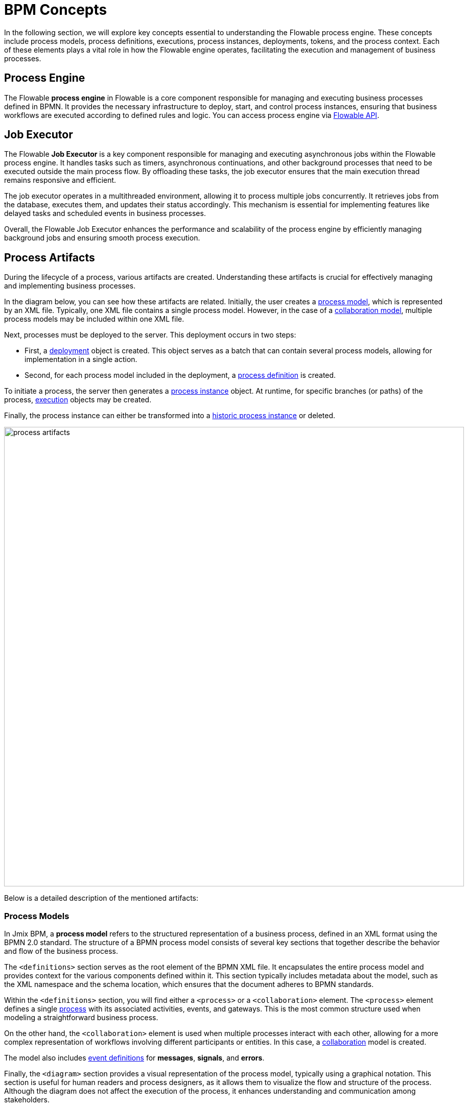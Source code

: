 = BPM Concepts

In the following section, we will explore key concepts essential to understanding the Flowable process engine.
These concepts include process models, process definitions, executions, process instances, deployments, tokens, and the process context.
Each of these elements plays a vital role in how the Flowable engine operates, facilitating the execution and management of business processes.

[[process-engine]]
== Process Engine

The Flowable *process engine* in Flowable is a core component responsible for managing and executing business processes defined in BPMN.
It provides the necessary infrastructure to deploy, start, and control process instances, ensuring that business workflows are executed according to defined rules and logic.
You can access process engine via xref:bpm:jmix-bpm-api.adoc#flowable-api[Flowable API].

[[job-executor]]
== Job Executor

The Flowable *Job Executor* is a key component responsible for managing and executing asynchronous jobs within the Flowable process engine.
It handles tasks such as timers, asynchronous continuations, and other background processes that need to be executed outside the main process flow.
By offloading these tasks, the job executor ensures that the main execution thread remains responsive and efficient.

The job executor operates in a multithreaded environment, allowing it to process multiple jobs concurrently.
It retrieves jobs from the database, executes them, and updates their status accordingly.
This mechanism is essential for implementing features like delayed tasks and scheduled events in business processes.

Overall, the Flowable Job Executor enhances the performance and scalability of the process engine by efficiently managing background jobs and ensuring smooth process execution.

[[process-arifacts]]
== Process Artifacts

During the lifecycle of a process, various artifacts are created.
Understanding these artifacts is crucial for effectively managing and implementing business processes.

In the diagram below, you can see how these artifacts are related.
Initially, the user creates a <<process-models,process model>>, which is represented by an XML file.
Typically, one XML file contains a single process model.
However, in the case of a <<collaboration-model,collaboration model>>,
multiple process models may be included within one XML file.

Next, processes must be deployed to the server. This deployment occurs in two steps:

* First, a <<deployments,deployment>> object is created. This object serves as a batch that can contain several process models, allowing for implementation in a single action.
* Second, for each process model included in the deployment, a <<process-definitions,process definition>> is created.

To initiate a process, the server then generates a <<process-instances,process instance>> object.
At runtime, for specific branches (or paths) of the process, <<executions,execution>> objects may be created.

Finally,
the process instance can either be transformed into a <<historic-process-instances,historic process instance>> or deleted.

image::modeling-and-execution/process-artifacts.png[,900]

Below is a detailed description of the mentioned artifacts:

[[process-models]]
=== Process Models

In Jmix BPM, a *process model* refers to the structured representation of a business process, defined in an XML format using the BPMN 2.0 standard.
The structure of a BPMN process model consists of several key sections that together describe the behavior and flow of the business process.

The `<definitions>` section serves as the root element of the BPMN XML file.
It encapsulates the entire process model and provides context for the various components defined within it.
This section typically includes metadata about the model, such as the XML namespace and the schema location, which ensures that the document adheres to BPMN standards.

Within the `<definitions>` section, you will find either a `<process>` or a `<collaboration>` element.
The `<process>` element defines a single xref:bpmn/bpmn-process.adoc[process] with its associated activities, events, and gateways.
This is the most common structure used when modeling a straightforward business process.

On the other hand, the [[collaboration-model]]`<collaboration>` element is used when multiple processes interact with each other, allowing for a more complex representation of workflows involving different participants or entities.
In this case, a xref:bpmn/bpmn-collaboration.adoc[collaboration] model is created.

The model also includes xref:bpmn/bpmn-events.adoc#event-definitions[event definitions] for *messages*, *signals*, and *errors*.

Finally, the `<diagram>` section provides a visual representation of the process model, typically using a graphical notation.
This section is useful for human readers and process designers, as it allows them to visualize the flow and structure of the process.
Although the diagram does not affect the execution of the process, it enhances understanding and communication among stakeholders.

Below is an example of the visual process model in BPMN 2.0 notation and its XML representation:

image::process-example.png[,800]

[source,xml]
----
<?xml version="1.0" encoding="UTF-8"?>
<definitions xmlns="http://www.omg.org/spec/BPMN/20100524/MODEL" <!--Other namespases.... --> >

  <!--Process definition-->
  <process id="document-approval" name="Document approval" isExecutable="true">
     <!--Process elements-->
  <process/>

  <!--Event definitions-->
  <message id="start-approval-process" name="Start approval process" />
  <signal id="payment-failed" name="Payment failed" flowable:scope="global" />
  <error id="payment-serice-error" name="Payment serice error" errorCode="900" />

  <!--Diagram section-->
  <bpmndi:BPMNDiagram id="BPMNDiagram_process">
      <!-- Diagram elements -->
  <bpmndi:BPMNDiagram/>
</definitions>
----

==== Storing Process Models

Typically in *Studio*, process models are stored in `src/main/resources/process-drafts` directory for drafts and in `src/main/resources/processes` for processes ready for deployment.

You can change where process models are located using xref:bpm:flowable-application-properties.adoc[],
but we recommend to use default locations.


[[deployments]]
=== Deployments

In Flowable, a *deployment* object serves as a container for various resources related to business processes, such as BPMN process models, images, forms, and other artifacts.

[NOTE]
====
In *Studio*, processes are deployed automatically, see xref:bpm:auto-deployment.adoc[] section for details.
Or deploy them using _Hot deploy_ feature in *Studio*.
As well, you can deploy processes manually from xref:bpm:menu-views/modeler-web.adoc[Web Modeler].
====

==== Creating Deployments
Deployments are created using the `DeploymentBuilder` interface through `RepositoryService`.
The resources are added to the deployment using methods such as `addClasspathResource`, `addInputStream`, or other methods.
Once all resources are included, the deployment is finalized with the `deploy()` method:

[source,java]
----
repositoryService.createDeployment()
        .name("My Deployment")
        .addClasspathResource("processes/my-process.bpmn") <1>
        .addString("greeting", "Hello, world!") <2>
        .deploy();
----
<1> -- Adding a BPMN process model as an XML file.
<2> -- Adding a resource as a string.

Once a deployment is completed, the deployment object becomes read-only.
This means that its contents cannot be changed after deployment, ensuring the integrity of the deployed resources.

Upon deployment, Flowable parses the BPMN XML files included in the deployment.
For each BPMN file parsed, Flowable creates one or more process definitions.
Each process definition is an internal representation of the process defined in the BPMN XML.

==== Accessing Deployed Resources
To access deployed resources at runtime:

[source,java]
----
//List the resources in the deployment:
List<String> resourceNames = repositoryService.getDeploymentResourceNames(deploymentId);

//Retrieve a specific resource:
InputStream resourceStream = repositoryService.getResourceAsStream(deploymentId, "my-resource.txt");
----
==== Storing Deployments
The created process definitions are stored in the Flowable database, specifically in table `ACT_RE_DEPLOYMENT`.

==== Properties
A *deployment* has the following properties:

[cols="1,2", options="header"]
|===
| Property | Description

| Id
| A unique identifier for the deployment.

| Name
| A descriptive name for the deployment, helping to identify it among multiple deployments.

| Deployment Time
| The timestamp indicating when the deployment was created.

| Resources
| A collection of resources (e.g., BPMN files, DMN tables) included in the deployment.

| Version
| The version number of the deployment, helping manage updates and changes to process definitions over time.
|===


[[deleting-deployments]]
==== Deleting Deployments

To delete a deployment in Flowable, you can use the `RepositoryService` to remove the deployment object.

[source,java]
----
// Specify the deployment ID you want to delete
String deploymentId = "yourDeploymentId";
// Replace with your actual deployment ID

// Delete the deployment
repositoryService.deleteDeployment(deploymentId, true); // The second parameter indicates whether to cascade delete process instances
----

The first parameter is the deployment ID, which you can obtain when you create a deployment or by querying existing deployments.

The second parameter (`true` or `false`) determines whether to cascade the deletion to all process instances associated with that deployment.
If set to `true`, all active and historic process instances created from this deployment will also be deleted.

If cascade deletion is set to `false`, any active or historic process instances created from the processes defined in that deployment will not be deleted.
This means that while the process definitions are no longer available for new instances, the existing instances remain intact in the system.

[CAUTION]
====
You can delete a certain deployment manually in the _Process Definition Detail_ view.
But keep in mind that this operation deletes _ALL_ process definitions deployed together.
====


[[process-definitions]]
=== Process Definitions

A *process definition* object represents a blueprint for an executable business process.
It encapsulates the structure, activities, and logic of a process, allowing the <<process-engine,process engine>> to manage and execute <<process-instances,process instances>> based on the defined <<process-models,process model>>.

==== Creating Process Definitions

It is not possible to create process definition directly.
Process definitions are created during the deployment process.

Each *process definition* is associated with a specific <<deployments,deployment>>, which acts as a container for one or more process definitions and related resources.

To see a list of process definitions,
deployed to the engine, use *BPM*-> xref:menu-views/process-definitions.adoc[Process definitions view].

==== Suspending and Activating

Process definition has two states: *active* and *suspended*.

* *Active state*: In this state, the definition can be used to create and execute processes based on its defined structure.

* *Suspended State*: In this state, no new instances can be started from this definition, but existing instances that were already running can continue until they complete or are terminated.

Transition Between States:

[source,java]
----
// Suspending a process definition
repositoryService.suspendProcessDefinitionByKey(processDefinitionKey);

// Activating a suspended process definition
repositoryService.activateProcessDefinitionByKey(processDefinitionKey);
----

As well, you can suspend and activate process definition by ID.


==== Versioning

Process definitions are versioned, allowing multiple versions of the same process to exist simultaneously.
Each time a new version is deployed, it increments the version number, enabling users to start instances from different versions as needed.

==== Accessing Process Definitions
To access process definitions at runtime:

[source,java]
----
// Querying for all process definitions in deployment
List<ProcessDefinition> processDefinitions = repositoryService.createProcessDefinitionQuery()
    .deploymentId(deploymentId)
    .list();

// Querying for all versions of the process definition
repositoryService.createProcessDefinitionQuery()
        .processDefinitionKey(key)
        .list();

// Querying for the latest version of the process definition
 ProcessDefinition processDefinition = repositoryService.createProcessDefinitionQuery()
        .processDefinitionKey(key)
        .latestVersion()
        .singleResult();
----

==== Storing Process Definitions
The created process definitions are stored in the  database, specifically in table `ACT_RE_PROCDEF`.

==== Properties
A process definition in Flowable has several important properties:

[cols="1,2", options="header"]
|===
| Attribute | Description

| ID
| A unique identifier for the process definition.

| Key
| A key that uniquely identifies the process definition across versions. (Important: In the process model this parameter is called `process ID`.)

| Name
| A descriptive name for the process definition.

| Version
| The version number of the process definition.

| Deployment ID
| The deployment, this process definition belongs to.

| Resource Name
| The name of the BPMN XML file that defines the process.
|===


==== Deleting Process Definition

If you need to delete a process definition, you have to delete the associated deployment object.
See <<deleting-deployments>> section.


[[process-instances]]
=== Process Instances

In Flowable, a *process instance* represents a running instance of a business process. It encapsulates the execution of a specific <<process-definitions,process definition>>, with its own state and data.

==== Process Instance Lifecycle

The lifecycle of a Process Instance in Flowable encompasses several stages
that represent the various states and transitions of a running process.

. *Creation*

A process instance is created when a new instance of a process definition is started.
This can be done using the `RuntimeService` with methods like `startProcessInstanceByKey` or `startProcessInstanceById`.

The BPM administrator can manually start the process using the xref:menu-views/process-definitions.adoc[] view.
Users with the appropriate permissions can initiate processes using the xref:menu-views/start-process-view.adoc[] view.

During this stage, initial variables can be passed to the instance, which can influence its execution.

[source,java]
----
// Example variable for the process
Map<String, Object> variables = new HashMap<>();
variables.put("employeeId", "12345");

ProcessInstance processInstance = runtimeService
    .startProcessInstanceByKey("my-process", variables);
----

[source,java]
----
ProcessInstanceBuilder builder = runtimeService.createProcessInstanceBuilder()
    .processDefinitionKey("myProcess")
    .businessKey("holidayRequest-123")
    .variable("employeeId", "12345")
    .start();

ProcessInstance processInstance = builder.start();
----

. *Active State*
+
Once created, the process instance enters an *active* state,
where it begins executing tasks as defined in the process definition.
The instance will progress through various tasks, events, and gateways defined in the BPMN model.
+
Query to check if the process instance is active:
+
[source,java]
----
ProcessInstance processInstance = runtimeService.createProcessInstanceQuery()
    .processInstanceId(processInstanceId)
    .active()
    .singleResult();

----
+
If the process instance was suspended, you can activate it.
+
[source,java]
----
runtimeService.activateProcessInstanceById(processInstanceId);
----

. *Suspended State*
+
A process instance can be *suspended*, which temporarily halts its execution without terminating it.
This allows for maintenance or updates without losing the current state of the instance.
While suspended, no tasks will be executed, but existing tasks can still be viewed.
+
Query to check if the process instance is suspended:
+
[source,java]
----
ProcessInstance processInstance = runtimeService.createProcessInstanceQuery()
                .processInstanceId(processInstanceId)
                .suspended()
                .singleResult();
----


+
[source,java]
----
runtimeService.suspendProcessInstanceById(processInstanceId);
----




. *Completion*
+
When all tasks and events in the process instance are completed, it reaches a *completed* state.
At this point, the instance has successfully executed all defined processes.
Completed instances are typically stored for historical purposes, allowing for reporting and auditing.
+
There is no method in Flowable to directly call a "complete" action on a process instance itself.
Instead,
you manage the completion by handling tasks and ensuring that all conditions defined in the BPMN model are satisfied.
+
Upon completion, Flowable may trigger specific events defined in the BPMN model, such as end events or signals,
which can initiate further actions or notifications within the system.
+
Any variables that were set during the execution of the process are finalized and stored in the history,
allowing for retrieval and analysis post-completion.
+
The row representing completed process instance is removed from the runtime table `ACT_RU_EXECUTION`.

. *Termination*
+
A process instance can also be *terminated* before completion.
This forcibly stops its execution and releases any resources associated with it.
Terminated instances are no longer active and cannot be resumed.
+
If the terminated process instance is part of a larger workflow,
its termination may affect the completion status of parent processes.
+
[source,java]
----
runtimeService.deleteProcessInstance(processInstanceId, "Reason for termination");
----
+
[NOTE]
====
In Flowable,
the concepts of *termination* and *deletion* can be considered equivalent when referring to process instances.
====
+
A process instance can only be deleted if it is not currently executing any tasks.
If there are active tasks,
you will need to ensure that they are completed or that the instance is in a *wait state* before attempting deletion.
+
If the process instance has asynchronous tasks running, you may encounter a *concurrent update exception*.
This happens because Flowable uses optimistic locking,
meaning only one transaction can modify a row in the database at a time.
If another transaction updates or deletes the same row while you're trying to delete it, an exception will be thrown.
+
image::optimistic-locking-exception.png[,400]
+
When a process instance is deleted, Flowable does not trigger any listener events associated with the deletion action.
This means you cannot implement custom behavior directly tied to the deletion event through listeners.


. *History Tracking*
+
The completed process instance is to be moved to the history database.
This includes details such as the execution path taken, variables used, and timestamps for each activity.
This historical data can be queried for reporting and auditing purposes.




==== Accessing Process Instances

To access process instances at runtime:

[source,java]
----
// Querying for all instances of a specific process definition
List<ProcessInstance> instances = runtimeService.createProcessInstanceQuery()
        .processDefinitionKey(key)
        .list();

// Querying for a specific process instance by ID
ProcessInstance processInstance = runtimeService.createProcessInstanceQuery()
        .processInstanceId(instanceId)
        .singleResult();
----

==== Storing Process Instances

Flowable stores process instances together with *executions* in the table named `ACT_RU_EXECUTION`.

==== Properties

[cols="1,2", options="header"]
|===
| Property | Description

| ID
| A unique identifier for the process instance.

| Business Key
| An optional business-level identifier for the process instance.

| Process Definition ID
| The ID of the process definition that the instance is based on.

| Start Time
| The timestamp when the process instance was started.

| End Time
| The timestamp when the process instance was completed (if applicable).

| Duration
| The duration of the process instance execution.

| State
| The current state of the process instance (e.g., running, suspended, completed).

| Variables
| The data variables associated with the process instance.
|===


[[business-key]]
==== Business Key
A business key is a way to identify a process instance based on business-specific criteria, rather than relying solely on the system-generated process instance ID.
The business key allows you to associate a process instance with a specific business entity or context.

//todo -- определиться с бизнес-ключом, чтоб задаввать его как свойство процесса
You can set up a business key as property of the start event form when selecting an _Input Dialog_ form. Any process variable can be used as a business key.

image::bpm:bpmn-subprocesses/setting-business-key.png[,500]

Business key can be updated programmatically via API:

[source,java]
----
runtimeService.updateBusinessKey("processInstanceId", "businessKey");
----

Or using `ProcessFormContext`:

[source,java]
----
processFormContext.processStarting()
        .withBusinessKey("business key")
        .saveInjectedProcessVariables()
        .start();
----

[[executions]]
=== Executions

In Flowable, an *execution* object represents a _"path of execution"_ within a process instance.
It is a fundamental concept in the Flowable engine
that allows for tracking the current state and flow of a process as it progresses through various activities.

Executions can have a hierarchical structure.
A process instance is also considered an execution,
and it can have child executions representing subprocesses or parallel activities.

The method `getParentId()` allows you to retrieve the ID of the parent execution,
establishing a clear relationship between parent and child executions,
which is essential for managing complex workflows.

Child executions can hold *local variables* that are specific to their context.

==== Accessing Executions

To specifically query for child executions of a particular process instance:

[source,java]
----
List<Execution> childExecutions = runtimeService.createExecutionQuery()
    .processInstanceId(processInstanceId)
    .list();
----



==== Storing Executions

Both process instances and *executions* are stored in the `ACT_RU_EXECUTION` table.
This table contains records for both types of entities, which can complicate querying and management.




[[historic-process-instances]]
=== Historic Process Instances


. *Housekeeping*


[[dmn-engine]]
== DMN Engine

The Flowable *DMN engine* evaluates decision tables and executes business rules defined in DMN format.
It allows users to create complex decision logic that can be integrated with BPMN processes, enabling dynamic decision-making based on input data.
The DMN engine supports multiple decision models, operates within a specific execution context, and provides flexible output handling.
See the xref:jmix-bpm-api.adoc#flowable-dmn-api[DMN API] section, how to access it programmatically.

Additionally, it can be accessed via a xref:jmix-bpm-api.adoc#flowable-dmn-rest-api[DMN REST API], allowing external systems to evaluate decisions programmatically.
This functionality enhances the agility and responsiveness of business processes by facilitating informed decision-making.


